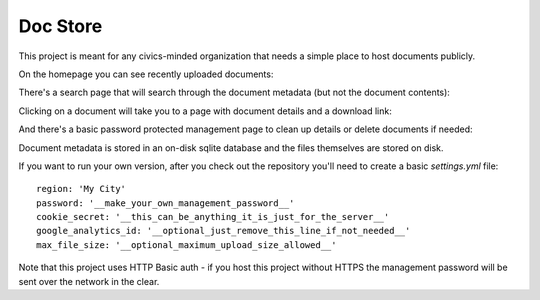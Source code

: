 Doc Store
=========

This project is meant for any civics-minded organization that needs a simple place to host documents publicly.

On the homepage you can see recently uploaded documents:

.. image:: https://raw.github.com/steiza/docstore/master/readme_images/home_page.png

There's a search page that will search through the document metadata (but not the document contents):

.. image:: https://raw.github.com/steiza/docstore/master/readme_images/search.png

Clicking on a document will take you to a page with document details and a download link:

.. image:: https://raw.github.com/steiza/docstore/master/readme_images/doc.png

And there's a basic password protected management page to clean up details or delete documents if needed:

.. image:: https://raw.github.com/steiza/docstore/master/readme_images/edit.png

Document metadata is stored in an on-disk sqlite database and the files themselves are stored on disk.

If you want to run your own version, after you check out the repository you'll need to create a basic `settings.yml` file::

    region: 'My City'
    password: '__make_your_own_management_password__'
    cookie_secret: '__this_can_be_anything_it_is_just_for_the_server__'
    google_analytics_id: '__optional_just_remove_this_line_if_not_needed__'
    max_file_size: '__optional_maximum_upload_size_allowed__'

Note that this project uses HTTP Basic auth - if you host this project without HTTPS the management password will be sent over the network in the clear.
